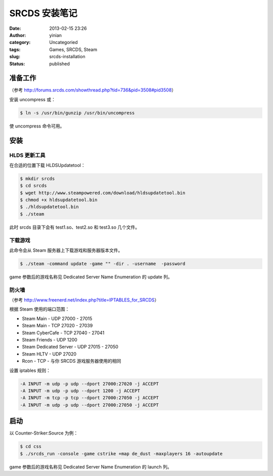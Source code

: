 SRCDS 安装笔记
##############
:date: 2013-02-15 23:26
:author: yinian
:category: Uncategoried
:tags: Games, SRCDS, Steam
:slug: srcds-installation
:status: published

准备工作
--------

（参考 http://forums.srcds.com/showthread.php?tid=736&pid=3508#pid3508）

安装 uncompress 或：

.. code-block:: shell

   $ ln -s /usr/bin/gunzip /usr/bin/uncompress

使 uncompress 命令可用。

安装
----

HLDS 更新工具
~~~~~~~~~~~~~

在合适的位置下载 HLDSUpdatetool：

.. code-block:: shell

   $ mkdir srcds
   $ cd srcds
   $ wget http://www.steampowered.com/download/hldsupdatetool.bin
   $ chmod +x hldsupdatetool.bin
   $ ./hldsupdatetool.bin
   $ ./steam

此时 srcds 目录下会有 test1.so、test2.so 和 test3.so 几个文件。

下载游戏
~~~~~~~~

此命令会从 Steam 服务器上下载游戏和服务器版本文件。

.. code-block:: shell

   $ ./steam -command update -game "" -dir . -username  -password 

game 参数后的游戏名称见 Dedicated Server Name Enumeration 的 update 列。

防火墙
~~~~~~

（参考 http://www.freenerd.net/index.php?title=IPTABLES_for_SRCDS）

根据 Steam 使用的端口范围：

* Steam Main - UDP 27000 - 27015
* Steam Main - TCP 27020 - 27039
* Steam CyberCafe - TCP 27040 - 27041
* Steam Friends - UDP 1200
* Steam Dedicated Server - UDP 27015 - 27050
* Steam HLTV - UDP 27020
* Rcon - TCP - 与你 SRCDS 游戏服务器使用的相同

设置 iptables 规则：

.. code-block:: bash

   -A INPUT -m udp -p udp --dport 27000:27020 -j ACCEPT
   -A INPUT -m udp -p udp --dport 1200 -j ACCEPT
   -A INPUT -m tcp -p tcp --dport 27000:27050 -j ACCEPT
   -A INPUT -m udp -p udp --dport 27000:27050 -j ACCEPT

启动
----

以 Counter-Striker:Source 为例：

.. code-block:: shell

   $ cd css
   $ ./srcds_run -console -game cstrike +map de_dust -maxplayers 16 -autoupdate

game 参数后的游戏名称见 Dedicated Server Name Enumeration 的 launch 列。
